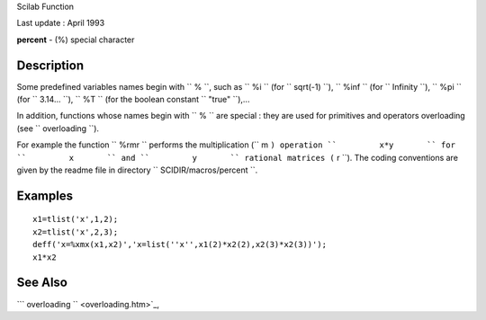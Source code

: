 Scilab Function

Last update : April 1993

**percent** - (%) special character

Description
~~~~~~~~~~~

Some predefined variables names begin with ``         %       ``, such
as ``         %i       `` (for ``         sqrt(-1)       ``),
``         %inf       `` (for ``         Infinity       ``),
``         %pi       `` (for ``         3.14...       ``),
``         %T       `` (for the boolean constant
``         "true"       ``),...

In addition, functions whose names begin with ``         %       `` are
special : they are used for primitives and operators overloading (see
``         overloading       ``).

For example the function ``         %rmr       `` performs the
multiplication (``         m       ``) operation ``         x*y       ``
for ``         x       `` and ``         y       `` rational matrices
(``         r       ``). The coding conventions are given by the readme
file in directory ``         SCIDIR/macros/percent       ``.

Examples
~~~~~~~~

::


    x1=tlist('x',1,2);
    x2=tlist('x',2,3);
    deff('x=%xmx(x1,x2)','x=list(''x'',x1(2)*x2(2),x2(3)*x2(3))');
    x1*x2
     
      

See Also
~~~~~~~~

```           overloading         `` <overloading.htm>`_,
